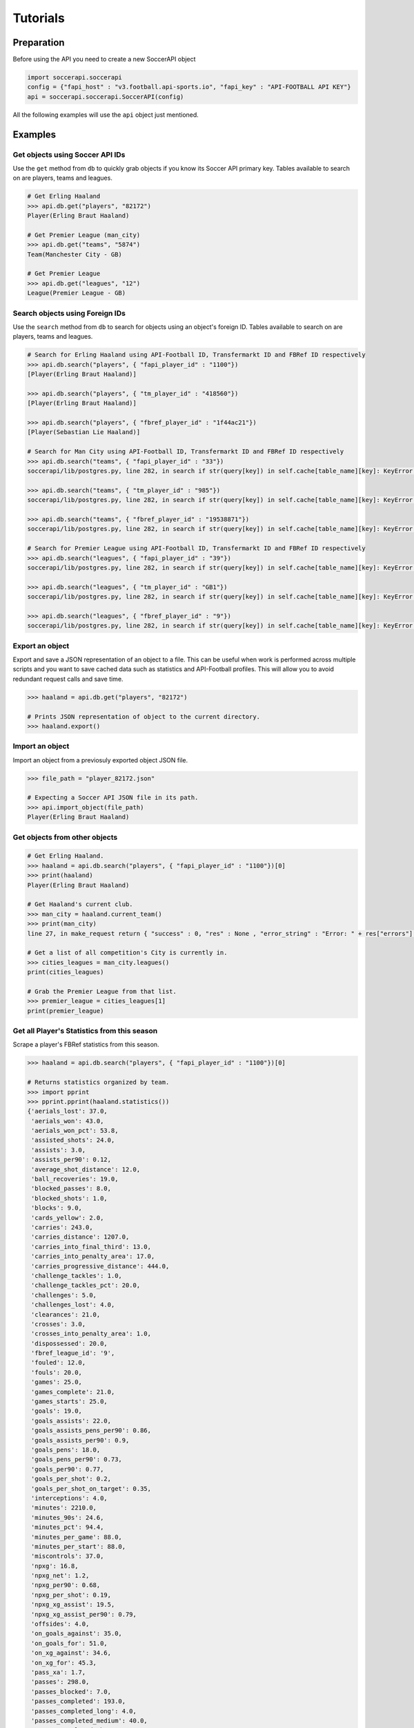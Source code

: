 Tutorials
=========

Preparation
-----------

Before using the API you need to create a new SoccerAPI object

.. code-block:: python

   import soccerapi.soccerapi
   config = {"fapi_host" : "v3.football.api-sports.io", "fapi_key" : "API-FOOTBALL API KEY"}
   api = soccerapi.soccerapi.SoccerAPI(config)

All the following examples will use the ``api`` object just mentioned.

Examples
--------

Get objects using Soccer API IDs
````````````````````````````````

Use the ``get`` method from ``db`` to quickly grab objects if you know its
Soccer API primary key. Tables available to search on are players, teams and
leagues.

.. code-block:: python

   # Get Erling Haaland
   >>> api.db.get("players", "82172")
   Player(Erling Braut Haaland)

   # Get Premier League (man_city)
   >>> api.db.get("teams", "5874")
   Team(Manchester City - GB)

   # Get Premier League
   >>> api.db.get("leagues", "12")
   League(Premier League - GB)

Search objects using Foreign IDs
````````````````````````````````

Use the ``search`` method from ``db`` to search for objects using an object's
foreign ID. Tables available to search on are players, teams and leagues.

.. code-block:: python

   # Search for Erling Haaland using API-Football ID, Transfermarkt ID and FBRef ID respectively
   >>> api.db.search("players", { "fapi_player_id" : "1100"})
   [Player(Erling Braut Haaland)]

   >>> api.db.search("players", { "tm_player_id" : "418560"})
   [Player(Erling Braut Haaland)]

   >>> api.db.search("players", { "fbref_player_id" : "1f44ac21"})
   [Player(Sebastian Lie Haaland)]

   # Search for Man City using API-Football ID, Transfermarkt ID and FBRef ID respectively
   >>> api.db.search("teams", { "fapi_player_id" : "33"})
   soccerapi/lib/postgres.py, line 282, in search if str(query[key]) in self.cache[table_name][key]: KeyError: 'fapi_player_id'

   >>> api.db.search("teams", { "tm_player_id" : "985"})
   soccerapi/lib/postgres.py, line 282, in search if str(query[key]) in self.cache[table_name][key]: KeyError: 'tm_player_id'

   >>> api.db.search("teams", { "fbref_player_id" : "19538871"})
   soccerapi/lib/postgres.py, line 282, in search if str(query[key]) in self.cache[table_name][key]: KeyError: 'fbref_player_id'

   # Search for Premier League using API-Football ID, Transfermarkt ID and FBRef ID respectively
   >>> api.db.search("leagues", { "fapi_player_id" : "39"})
   soccerapi/lib/postgres.py, line 282, in search if str(query[key]) in self.cache[table_name][key]: KeyError: 'fapi_player_id'

   >>> api.db.search("leagues", { "tm_player_id" : "GB1"})
   soccerapi/lib/postgres.py, line 282, in search if str(query[key]) in self.cache[table_name][key]: KeyError: 'tm_player_id'

   >>> api.db.search("leagues", { "fbref_player_id" : "9"})
   soccerapi/lib/postgres.py, line 282, in search if str(query[key]) in self.cache[table_name][key]: KeyError: 'fbref_player_id'

Export an object
````````````````

Export and save a JSON representation of an object to a file. This can be
useful when work is performed across multiple scripts and you want to save
cached data such as statistics and API-Football profiles. This will allow you
to avoid redundant request calls and save time.


.. code-block:: python

   >>> haaland = api.db.get("players", "82172")

   # Prints JSON representation of object to the current directory.
   >>> haaland.export()

Import an object
````````````````

Import an object from a previosuly exported object JSON file.

.. code-block:: python

   >>> file_path = "player_82172.json"

   # Expecting a Soccer API JSON file in its path.
   >>> api.import_object(file_path)
   Player(Erling Braut Haaland)

Get objects from other objects
``````````````````````````````

.. code-block:: python

   # Get Erling Haaland.
   >>> haaland = api.db.search("players", { "fapi_player_id" : "1100"})[0]
   >>> print(haaland)
   Player(Erling Braut Haaland)

   # Get Haaland's current club.
   >>> man_city = haaland.current_team()
   >>> print(man_city)
   line 27, in make_request return { "success" : 0, "res" : None , "error_string" : "Error: " + res["errors"]["requests"] } TypeError: list indices must be integers or slices, not str

   # Get a list of all competition's City is currently in.
   >>> cities_leagues = man_city.leagues()
   print(cities_leagues)

   # Grab the Premier League from that list.
   >>> premier_league = cities_leagues[1]
   print(premier_league)

Get all Player's Statistics from this season
````````````````````````````````````````````

Scrape a player's FBRef statistics from this season.

.. code-block:: python

   >>> haaland = api.db.search("players", { "fapi_player_id" : "1100"})[0]

   # Returns statistics organized by team.
   >>> import pprint
   >>> pprint.pprint(haaland.statistics())
   {'aerials_lost': 37.0,
    'aerials_won': 43.0,
    'aerials_won_pct': 53.8,
    'assisted_shots': 24.0,
    'assists': 3.0,
    'assists_per90': 0.12,
    'average_shot_distance': 12.0,
    'ball_recoveries': 19.0,
    'blocked_passes': 8.0,
    'blocked_shots': 1.0,
    'blocks': 9.0,
    'cards_yellow': 2.0,
    'carries': 243.0,
    'carries_distance': 1207.0,
    'carries_into_final_third': 13.0,
    'carries_into_penalty_area': 17.0,
    'carries_progressive_distance': 444.0,
    'challenge_tackles': 1.0,
    'challenge_tackles_pct': 20.0,
    'challenges': 5.0,
    'challenges_lost': 4.0,
    'clearances': 21.0,
    'crosses': 3.0,
    'crosses_into_penalty_area': 1.0,
    'dispossessed': 20.0,
    'fbref_league_id': '9',
    'fouled': 12.0,
    'fouls': 20.0,
    'games': 25.0,
    'games_complete': 21.0,
    'games_starts': 25.0,
    'goals': 19.0,
    'goals_assists': 22.0,
    'goals_assists_pens_per90': 0.86,
    'goals_assists_per90': 0.9,
    'goals_pens': 18.0,
    'goals_pens_per90': 0.73,
    'goals_per90': 0.77,
    'goals_per_shot': 0.2,
    'goals_per_shot_on_target': 0.35,
    'interceptions': 4.0,
    'minutes': 2210.0,
    'minutes_90s': 24.6,
    'minutes_pct': 94.4,
    'minutes_per_game': 88.0,
    'minutes_per_start': 88.0,
    'miscontrols': 37.0,
    'npxg': 16.8,
    'npxg_net': 1.2,
    'npxg_per90': 0.68,
    'npxg_per_shot': 0.19,
    'npxg_xg_assist': 19.5,
    'npxg_xg_assist_per90': 0.79,
    'offsides': 4.0,
    'on_goals_against': 35.0,
    'on_goals_for': 51.0,
    'on_xg_against': 34.6,
    'on_xg_for': 45.3,
    'pass_xa': 1.7,
    'passes': 298.0,
    'passes_blocked': 7.0,
    'passes_completed': 193.0,
    'passes_completed_long': 4.0,
    'passes_completed_medium': 40.0,
    'passes_completed_short': 136.0,
    'passes_dead': 6.0,
    'passes_into_final_third': 8.0,
    'passes_into_penalty_area': 5.0,
    'passes_live': 291.0,
    'passes_long': 6.0,
    'passes_medium': 63.0,
    'passes_offsides': 1.0,
    'passes_pct': 64.8,
    'passes_pct_long': 66.7,
    'passes_pct_medium': 63.5,
    'passes_pct_short': 69.4,
    'passes_progressive_distance': 457.0,
    'passes_received': 388.0,
    'passes_short': 196.0,
    'passes_total_distance': 2332.0,
    'pens_att': 2.0,
    'pens_made': 1.0,
    'progressive_carries': 17.0,
    'progressive_passes': 16.0,
    'progressive_passes_received': 98.0,
    'shots': 92.0,
    'shots_free_kicks': 1.0,
    'shots_on_target': 51.0,
    'shots_on_target_pct': 55.4,
    'shots_on_target_per90': 2.08,
    'shots_per90': 3.75,
    'tackles': 7.0,
    'tackles_att_3rd': 3.0,
    'tackles_def_3rd': 2.0,
    'tackles_interceptions': 11.0,
    'tackles_mid_3rd': 2.0,
    'tackles_won': 4.0,
    'take_ons': 27.0,
    'take_ons_tackled': 15.0,
    'take_ons_tackled_pct': 55.6,
    'take_ons_won': 10.0,
    'take_ons_won_pct': 37.0,
    'through_balls': 1.0,
    'throw_ins': 1.0,
    'touches': 513.0,
    'touches_att_3rd': 317.0,
    'touches_att_pen_area': 158.0,
    'touches_def_3rd': 34.0,
    'touches_def_pen_area': 20.0,
    'touches_live_ball': 511.0,
    'touches_mid_3rd': 165.0,
    'xg': 18.3,
    'xg_assist': 2.7,
    'xg_assist_net': 0.3,
    'xg_assist_per90': 0.11,
    'xg_net': 0.7,
    'xg_per90': 0.75,
    'xg_xg_assist_per90': 0.86}

Get all Player's Statistics from last season
````````````````````````````````````````````

Scrape a player's FBRef statistics from a previous season.

.. code-block:: python

   >>> haaland = api.db.search("players", { "fapi_player_id" : "1100"})[0]

   # Returns statistics organized by team
   >>> import pprint
   >>> pprint.pprint(haaland.statistics("2023"))
   {'aerials_lost': 42.0,
    'aerials_won': 39.0,
    'aerials_won_pct': 48.1,
    'assisted_shots': 29.0,
    'assists': 5.0,
    'assists_per90': 0.18,
    'average_shot_distance': 11.9,
    'ball_recoveries': 47.0,
    'blocked_passes': 10.0,
    'blocked_shots': 1.0,
    'blocks': 11.0,
    'cards_yellow': 1.0,
    'carries': 357.0,
    'carries_distance': 1628.0,
    'carries_into_final_third': 13.0,
    'carries_into_penalty_area': 22.0,
    'carries_progressive_distance': 728.0,
    'challenge_tackles': 2.0,
    'challenge_tackles_pct': 66.7,
    'challenges': 3.0,
    'challenges_lost': 1.0,
    'clearances': 16.0,
    'crosses': 5.0,
    'dispossessed': 19.0,
    'fbref_league_id': '9',
    'fouled': 31.0,
    'fouls': 18.0,
    'games': 31.0,
    'games_complete': 20.0,
    'games_starts': 29.0,
    'games_subs': 2.0,
    'goals': 27.0,
    'goals_assists': 32.0,
    'goals_assists_pens_per90': 0.88,
    'goals_assists_per90': 1.13,
    'goals_pens': 20.0,
    'goals_pens_per90': 0.71,
    'goals_per90': 0.95,
    'goals_per_shot': 0.18,
    'goals_per_shot_on_target': 0.4,
    'interceptions': 2.0,
    'minutes': 2552.0,
    'minutes_90s': 28.4,
    'minutes_pct': 74.6,
    'minutes_per_game': 82.0,
    'minutes_per_start': 86.0,
    'minutes_per_sub': 25.0,
    'miscontrols': 41.0,
    'npxg': 22.9,
    'npxg_net': -2.9,
    'npxg_per90': 0.81,
    'npxg_per_shot': 0.2,
    'npxg_xg_assist': 27.2,
    'npxg_xg_assist_per90': 0.96,
    'offsides': 6.0,
    'on_goals_against': 25.0,
    'on_goals_for': 65.0,
    'on_xg_against': 26.2,
    'on_xg_for': 59.5,
    'pass_xa': 2.2,
    'passes': 388.0,
    'passes_blocked': 17.0,
    'passes_completed': 295.0,
    'passes_completed_long': 5.0,
    'passes_completed_medium': 56.0,
    'passes_completed_short': 197.0,
    'passes_dead': 12.0,
    'passes_free_kicks': 1.0,
    'passes_into_final_third': 16.0,
    'passes_into_penalty_area': 11.0,
    'passes_live': 375.0,
    'passes_long': 8.0,
    'passes_medium': 70.0,
    'passes_offsides': 1.0,
    'passes_pct': 76.0,
    'passes_pct_long': 62.5,
    'passes_pct_medium': 80.0,
    'passes_pct_short': 81.4,
    'passes_progressive_distance': 567.0,
    'passes_received': 489.0,
    'passes_short': 242.0,
    'passes_total_distance': 3234.0,
    'pens_att': 8.0,
    'pens_made': 7.0,
    'pens_won': 2.0,
    'progressive_carries': 35.0,
    'progressive_passes': 26.0,
    'progressive_passes_received': 126.0,
    'shots': 113.0,
    'shots_free_kicks': 1.0,
    'shots_on_target': 50.0,
    'shots_on_target_pct': 44.2,
    'shots_on_target_per90': 1.76,
    'shots_per90': 3.99,
    'tackles': 6.0,
    'tackles_att_3rd': 3.0,
    'tackles_interceptions': 8.0,
    'tackles_mid_3rd': 3.0,
    'tackles_won': 3.0,
    'take_ons': 30.0,
    'take_ons_tackled': 16.0,
    'take_ons_tackled_pct': 53.3,
    'take_ons_won': 12.0,
    'take_ons_won_pct': 40.0,
    'through_balls': 2.0,
    'throw_ins': 1.0,
    'touches': 636.0,
    'touches_att_3rd': 398.0,
    'touches_att_pen_area': 183.0,
    'touches_def_3rd': 36.0,
    'touches_def_pen_area': 15.0,
    'touches_live_ball': 628.0,
    'touches_mid_3rd': 206.0,
    'unused_subs': 1.0,
    'xg': 29.2,
    'xg_assist': 4.3,
    'xg_assist_net': 0.7,
    'xg_assist_per90': 0.15,
    'xg_net': -2.2,
    'xg_per90': 1.03,
    'xg_xg_assist_per90': 1.18}

Get a Player's Number of Shots from this season
```````````````````````````````````````````````

Scrape a player's FBRef Shot statistics from this season.

.. code-block:: python

   >>> haaland = api.db.search("players", { "fapi_player_id" : "1100"})[0]

   # Returns shots taken this season.
   >>> haaland.statistic("shots")
   92.0

Get a Player's current Transfermarkt Market Value
`````````````````````````````````````````````````

Scrape a player's TM Market Value.

.. code-block:: python

   >>> haaland = api.db.get("players", "82172")

   # Returns market value as an integer.
   >>> haaland.market_value()
   200000000.0

Using the year parameter when scraping a player's TM Market Value

.. code-block:: python

   >>> from datetime import datetime

   >>> haaland = api.db.get("players", "82172")

   # Get last five years.
   >>> current_year = datetime.now().year
   >>> last_five_years = [str(year) for year in range(current_year - 4, current_year + 1)]

   # Iterate over years and get market values
   >>> market_values = []
   >>> for year in last_five_years:
       value = haaland.market_value(year)
       market_values.append(value)

   >>> print(market_values)
   [150000000.0, 180000000.0, 180000000.0, 200000000.0, 0]

Get a Team's Transfermarkt Market Value
```````````````````````````````````````

Scrape a team's TM Market Value.


.. code-block:: python

   >>> man_city = api.db.get("teams", "5874")

   # Returns market value as an integer.
   >>> man_city.market_value()
   1300200000.0


Get a full Team's Transfermarkt Market Value
````````````````````````````````````````````

Scrape a Team TM Market Value of every player on a team.

.. code-block:: python

   >>> man_city = api.db.get("teams", "5874")

   # Iterate over each player in the squad and return their market value in a list of integers
   >>> [player.market_value() for player in man_city.players()]
   soccerapi/lib/fapi.py, line 27, in make_request return { "success" : 0, "res" : None , "error_string" : "Error: " + res["errors"]["requests"] } TypeError: list indices must be integers or slices, not str

Get a League's Transfermarkt Market Value
`````````````````````````````````````````

Scrape a League's TM Market Value.

.. code-block:: python

   >>> premier_league = api.db.get("leagues", "12")

   # Returns market value as an integer.
   >>> premier_league.market_value()
   9312660002.45

Get a the Transfermarkt Market Value of every player in a league
````````````````````````````````````````````````````````````````

Scrape the TM Market Value of every player in a league and store that data to a
dictionary. Their Soccer API ID is the key, while their market value is the
value.

.. code-block:: python

   >>> premier_league = api.db.get("leagues", "12")

   # Iterate over each player in the league and return their market value in
   # a dictionary.
   >>> market_values = { player.id: player.market_value() for team in premier_league.teams() for player in team.players() }
   soccerapi/lib/fapi.py, line 27, in make_request return { "success" : 0, "res" : None , "error_string" : "Error: " + res["errors"]["requests"] } KeyError: 'requests'

Get the Transfermarkt Market Value a team's starting XI in a given fixture
``````````````````````````````````````````````````````````````````````````

Find a team's fixture on a given date. Scrape the TM Market Value for the
starting XI of that team.

.. code-block:: python

   # Get a team's fixture from a given date.
   >>> wolves = api.db.search("teams", { "fapi_team_id" : "39"})[0]
   >>> fixture = wolves.fixture("2024-11-30")
   soccerapi/lib/fapi.py, line 27, in make_request return { "success" : 0, "res" : None , "error_string" : "Error: " + res["errors"]["requests"] } KeyError: 'requests'

   # Iterate over each player in the starting XI and store their market value
   # to a dictionary.
   >>> { player.id : { "player" : player, "market_value" : player.market_value() } for player in fixture.home_starting_xi() }

Get the team statistics from a given fixture
````````````````````````````````````````````

Get each team statistics from a match.

.. code-block:: python

   # Get a team's fixture from a given date.
   >>> wolves = api.db.search("teams", { "fapi_team_id" : "39"})[0]
   >>> fixture = wolves.fixture("2024-11-30")
   soccerapi/lib/fapi.py, line 27, in make_request return { "success" : 0, "res" : None , "error_string" : "Error: " + res["errors"]["requests"] }

   >>> fixture.statistics()

Get a player's statistics from a given fixture
``````````````````````````````````````````````

Find a team's fixture on a given date. Get the statistics for a given player
from that match.

.. code-block:: python

   # Get a team's fixture from a given date
   >>> wolves = api.db.search("teams", { "fapi_team_id" : "39"})[0]
   >>> fixture = wolves.fixture("2024-11-30")
   soccerapi/lib/fapi.py, line 27, in make_request return { "success" : 0, "res" : None , "error_string" : "Error: " + res["errors"]["requests"] } KeyError: 'requests'

   # Get the starting XI.
   >>> xi = fixture.home_starting_xi()

   # Grab a player and get their statistics
   >>> kepa = xi[0]
   >>> fixture.statistics(kepa)

Get a team's statistics and their opposition statistics in the current season
`````````````````````````````````````````````````````````````````````````````

Get a team's statistics this season as well as their opposition statistcs. We
will then use this data to find how many shots that took and allowed so far
this season.

.. code-block:: python

   >>> man_city = api.db.get("teams", "5874")

   # Get team stats and opposition stats.
   >>> city_stats = man_city.statistics()
   >>> city_opps_stats = man_city.opponent_statistics()

   # Find the shots taken and shots allows this season.
   >>> print(man_city.name() + " had " + str(city_stats["shots"].value) + " shots this season.")
   Manchester City had 427.0 shots this season.

   >>> print(man_city.name() + " gave up " + str(city_opps_stats["shots"].value) + " shots this season.")
   Manchester City gave up 250.0 shots this season.
